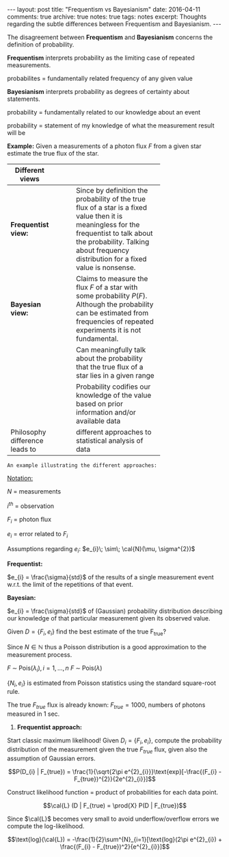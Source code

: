#+STARTUP: showall indent
#+STARTUP: hidestars
#+BEGIN_HTML
---
layout: post
title: "Frequentism vs Bayesianism"
date: 2016-04-11
comments: true
archive: true
notes: true
tags: notes
excerpt: Thoughts regarding the subtle differences between Frequentism and Bayesianism.
---
#+END_HTML

The disagreement between *Frequentism* and *Bayesianism* concerns the
definition of probability.

*Frequentism* interprets probability as the limiting case of repeated
measurements.

probabilites = fundamentally related frequency of any given value

*Bayesianism* interprets probability as degrees of certainty about
 statements.

probability = fundamentally related to our knowledge about an event

probability = statement of my knowledge of what the measurement result
will be

*Example:* Given a measurements of a photon flux $F$ from a given star
 estimate the true flux of the star.

| Different views                |   |   |   |            |
|--------------------------------+---+---+---+------------|
|                                |   |   |   | <10>       |
| *Frequentist view:*            |   |   |   | Since by definition the probability of the true flux of a star is a fixed value then it is meaningless for the frequentist to talk about the probability. Talking about frequency distribution for a fixed value is nonsense. |
| *Bayesian view:*               |   |   |   | Claims to measure the flux $F$ of a star with some probability $P(F)$. Although the probability can be estimated from frequencies of repeated experiments it is not fundamental. |
|                                |   |   |   | Can meaningfully talk about the probability that the true flux of a star lies in a given range |
|                                |   |   |   | Probability codifies our knowledge of the value based on prior information and/or available data |
| Philosophy difference leads to |   |   |   | different approaches to statistical analysis of data |


~An example illustrating the different approaches:~

_Notation:_

$N$ = measurements

$i^{th}$ = observation

$F_{i}$ = photon flux

$e_{i}$ = error related to $F_{i}$


Assumptions regarding $e_{i}$: $e_{i}\; \sim\; \cal{N}(\mu, \sigma^{2})$

*Frequentist:*

$e_{i} = \frac{\sigma}{std}$ of the results of a single measurement
event w.r.t. the limit of the repetitions of that event.

*Bayesian:*

$e_{i} = \frac{\sigma}{std}$ of (Gaussian) probability distribution
describing our knowledge of that particular measurement given its
observed value.

Given $D = \{F_{i}, e_{i}\}$ find the best estimate of the true
F_{true}?

Since $N \in \mathbb{N}$ thus a Poisson distribution is a good
approximation to the measurement process.

$F \;\sim\; \text{Pois}(\lambda_{i}), i = 1,\dots,n$
$F \;\sim\; \text{Pois}(\lambda)$

$\{N_{i}, e_{i}\}$ is estimated from Poisson statistics using the
standard square-root rule.

The true $F_{true}$ flux is already known: $F_{true} = 1000$, numbers
of photons measured in 1 sec.


1. *Frequentist approach:*

Start classic maximum likelihood!  Given $D_{i} = \{F_{i}, e_{i}\}$,
compute the probability distribution of the measurement given the true
$F_{true}$ flux, given also the assumption of Gaussian errors.

$$P(D_{i} | F_{true}) =
\frac{1}{\sqrt{2\pi e^{2}_{i}}}\text{exp}[-\frac{(F_{i} -
F_{true})^{2}}{2e^{2}_{i}}]$$

Construct likelihood function = product of probabilities for each data
point.

$$\cal{L} (D | F_{true) = \prod{X} P(D | F_{true})$$

Since $\cal{L}$ becomes very small to avoid underflow/overflow errors
we compute the log-likelihood.


$$\text{log}(\cal{L}) = -\frac{1}{2}\sum^{N}_{i=1}[\text{log}(2\pi
e^{2}_{i}) + \frac{(F_{i} - F_{true})^2}{e^{2}_{i}}]$$
